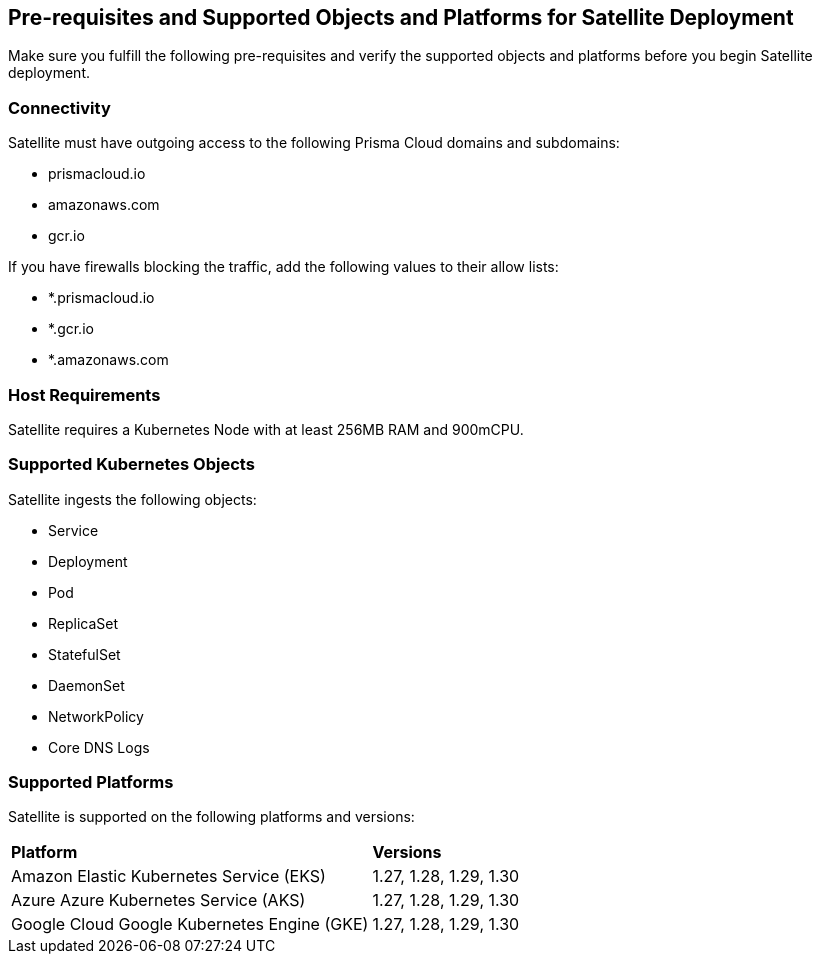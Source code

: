 == Pre-requisites and Supported Objects and Platforms for Satellite Deployment

Make sure you fulfill the following pre-requisites and verify the supported objects and platforms before you begin Satellite deployment.

//Pre-requisites
//Make sure the following requirements are met in order to successfully install Satellite. 

=== Connectivity

Satellite must have outgoing access to the following Prisma Cloud domains and subdomains:

* prismacloud.io 
* amazonaws.com 
* gcr.io 

If you have firewalls blocking the traffic, add the following values to their allow lists: 

* *.prismacloud.io 
* *.gcr.io 
* *.amazonaws.com

//*Node*

=== Host Requirements 

Satellite requires a Kubernetes Node with at least 256MB RAM and 900mCPU. 

=== Supported Kubernetes Objects

Satellite ingests the following objects:

* Service
* Deployment
* Pod
* ReplicaSet
* StatefulSet
* DaemonSet
* NetworkPolicy
* Core DNS Logs


=== Supported Platforms

Satellite is supported on the following platforms and versions: 

[cols="50%a,50%a"]
|===
|*Platform*
|*Versions*

|Amazon Elastic Kubernetes Service (EKS)
|1.27, 1.28, 1.29, 1.30
//removed 1.25, 1.26

|Azure Azure Kubernetes Service (AKS)
|1.27, 1.28, 1.29, 1.30
//removed 1.25, 1.26

|Google Cloud Google Kubernetes Engine (GKE)
|1.27, 1.28, 1.29, 1.30
//removed 1.25, 1.26


|===